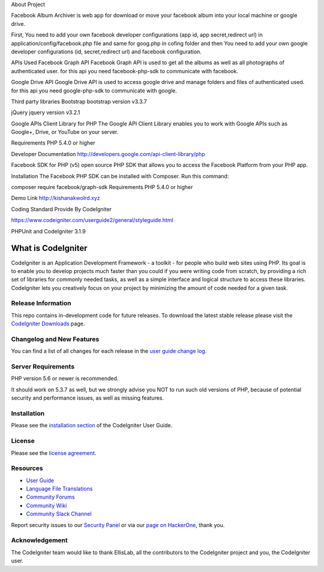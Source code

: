 About Project

Facebook Album Archiver is web app for download or move your facebook album into your local machine or google drive.

First, You need to add your own facebook developer configurations (app id, app secret,redirect url) in application/config/facebook.php file and same for goog.php in cofing folder and then You need to add your own google developer configurations (id, secret,redirect url)  and facebook configuration.

APIs Used
Facebook Graph API
Facebook Graph API is used to get all the albums as well as all photographs of authenticated user. for this api you need facebook-php-sdk to communicate with facebook.

Google Drive API
Google Drive API is used to access google drive and manage folders and files of authenticated used. for this api you need google-php-sdk to communicate with google.

Third party libraries
Bootstrap
bootstrap version v3.3.7

jQuery
jquery version v3.2.1
 
Google APIs Client Library for PHP
The Google API Client Library enables you to work with Google APIs such as Google+, Drive, or YouTube on your server.

Requirements
PHP 5.4.0 or higher

Developer Documentation
http://developers.google.com/api-client-library/php

Facebook SDK for PHP (v5)
open source PHP SDK that allows you to access the Facebook Platform from your PHP app.

Installation
The Facebook PHP SDK can be installed with Composer. Run this command:

composer require facebook/graph-sdk
Requirements
PHP 5.4.0 or higher

Demo Link
http://kishanakwolrd.xyz


Coding Standard Provide By CodeIgniter

https://www.codeigniter.com/userguide2/general/styleguide.html

PHPUnit and CodeIgniter 3.1.9 

###################
What is CodeIgniter
###################

CodeIgniter is an Application Development Framework - a toolkit - for people
who build web sites using PHP. Its goal is to enable you to develop projects
much faster than you could if you were writing code from scratch, by providing
a rich set of libraries for commonly needed tasks, as well as a simple
interface and logical structure to access these libraries. CodeIgniter lets
you creatively focus on your project by minimizing the amount of code needed
for a given task.

*******************
Release Information
*******************

This repo contains in-development code for future releases. To download the
latest stable release please visit the `CodeIgniter Downloads
<https://codeigniter.com/download>`_ page.

**************************
Changelog and New Features
**************************

You can find a list of all changes for each release in the `user
guide change log <https://github.com/bcit-ci/CodeIgniter/blob/develop/user_guide_src/source/changelog.rst>`_.

*******************
Server Requirements
*******************

PHP version 5.6 or newer is recommended.

It should work on 5.3.7 as well, but we strongly advise you NOT to run
such old versions of PHP, because of potential security and performance
issues, as well as missing features.

************
Installation
************

Please see the `installation section <https://codeigniter.com/user_guide/installation/index.html>`_
of the CodeIgniter User Guide.

*******
License
*******

Please see the `license
agreement <https://github.com/bcit-ci/CodeIgniter/blob/develop/user_guide_src/source/license.rst>`_.

*********
Resources
*********

-  `User Guide <https://codeigniter.com/docs>`_
-  `Language File Translations <https://github.com/bcit-ci/codeigniter3-translations>`_
-  `Community Forums <http://forum.codeigniter.com/>`_
-  `Community Wiki <https://github.com/bcit-ci/CodeIgniter/wiki>`_
-  `Community Slack Channel <https://codeigniterchat.slack.com>`_

Report security issues to our `Security Panel <mailto:security@codeigniter.com>`_
or via our `page on HackerOne <https://hackerone.com/codeigniter>`_, thank you.

***************
Acknowledgement
***************

The CodeIgniter team would like to thank EllisLab, all the
contributors to the CodeIgniter project and you, the CodeIgniter user.
